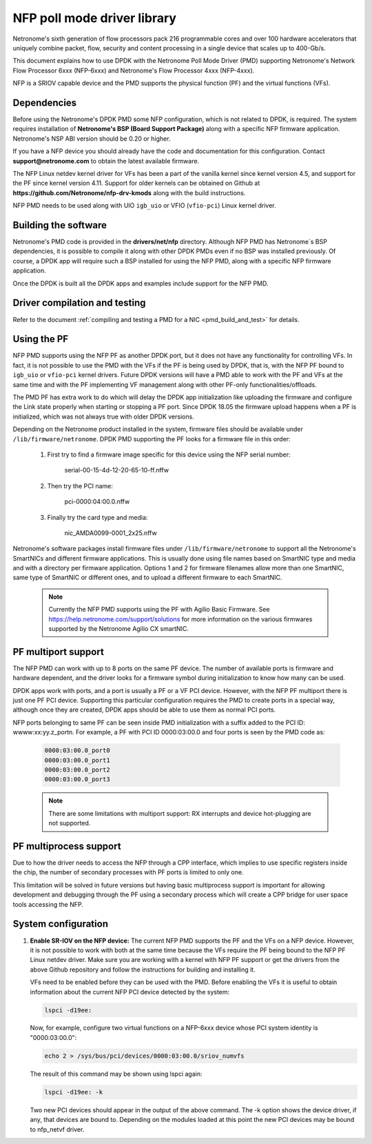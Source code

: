 ..  SPDX-License-Identifier: BSD-3-Clause
    Copyright(c) 2015-2017 Netronome Systems, Inc. All rights reserved.
    All rights reserved.

NFP poll mode driver library
============================

Netronome's sixth generation of flow processors pack 216 programmable
cores and over 100 hardware accelerators that uniquely combine packet,
flow, security and content processing in a single device that scales
up to 400-Gb/s.

This document explains how to use DPDK with the Netronome Poll Mode
Driver (PMD) supporting Netronome's Network Flow Processor 6xxx
(NFP-6xxx) and Netronome's Flow Processor 4xxx (NFP-4xxx).

NFP is a SRIOV capable device and the PMD supports the physical
function (PF) and the virtual functions (VFs).

Dependencies
------------

Before using the Netronome's DPDK PMD some NFP configuration,
which is not related to DPDK, is required. The system requires
installation of **Netronome's BSP (Board Support Package)** along
with a specific NFP firmware application. Netronome's NSP ABI
version should be 0.20 or higher.

If you have a NFP device you should already have the code and
documentation for this configuration. Contact
**support@netronome.com** to obtain the latest available firmware.

The NFP Linux netdev kernel driver for VFs has been a part of the
vanilla kernel since kernel version 4.5, and support for the PF
since kernel version 4.11. Support for older kernels can be obtained
on Github at
**https://github.com/Netronome/nfp-drv-kmods** along with the build
instructions.

NFP PMD needs to be used along with UIO ``igb_uio`` or VFIO (``vfio-pci``)
Linux kernel driver.

Building the software
---------------------

Netronome's PMD code is provided in the **drivers/net/nfp** directory.
Although NFP PMD has Netronome´s BSP dependencies, it is possible to
compile it along with other DPDK PMDs even if no BSP was installed previously.
Of course, a DPDK app will require such a BSP installed for using the
NFP PMD, along with a specific NFP firmware application.

Once the DPDK is built all the DPDK apps and examples include support for
the NFP PMD.


Driver compilation and testing
------------------------------

Refer to the document :ref:`compiling and testing a PMD for a NIC <pmd_build_and_test>`
for details.

Using the PF
------------

NFP PMD supports using the NFP PF as another DPDK port, but it does not
have any functionality for controlling VFs. In fact, it is not possible to use
the PMD with the VFs if the PF is being used by DPDK, that is, with the NFP PF
bound to ``igb_uio`` or ``vfio-pci`` kernel drivers. Future DPDK versions will
have a PMD able to work with the PF and VFs at the same time and with the PF
implementing VF management along with other PF-only functionalities/offloads.

The PMD PF has extra work to do which will delay the DPDK app initialization
like uploading the firmware and configure the Link state properly when starting or
stopping a PF port. Since DPDK 18.05 the firmware upload happens when
a PF is initialized, which was not always true with older DPDK versions.

Depending on the Netronome product installed in the system, firmware files
should be available under ``/lib/firmware/netronome``. DPDK PMD supporting the
PF looks for a firmware file in this order:

	1) First try to find a firmware image specific for this device using the
	   NFP serial number:

		serial-00-15-4d-12-20-65-10-ff.nffw

	2) Then try the PCI name:

		pci-0000:04:00.0.nffw

	3) Finally try the card type and media:

		nic_AMDA0099-0001_2x25.nffw

Netronome's software packages install firmware files under ``/lib/firmware/netronome``
to support all the Netronome's SmartNICs and different firmware applications.
This is usually done using file names based on SmartNIC type and media and with a
directory per firmware application. Options 1 and 2 for firmware filenames allow
more than one SmartNIC, same type of SmartNIC or different ones, and to upload a
different firmware to each SmartNIC.

   .. Note::
      Currently the NFP PMD supports using the PF with Agilio Basic Firmware. See
      https://help.netronome.com/support/solutions for more information on the
      various firmwares supported by the Netronome Agilio CX smartNIC.

PF multiport support
--------------------

The NFP PMD can work with up to 8 ports on the same PF device. The number of
available ports is firmware and hardware dependent, and the driver looks for a
firmware symbol during initialization to know how many can be used.

DPDK apps work with ports, and a port is usually a PF or a VF PCI device.
However, with the NFP PF multiport there is just one PF PCI device. Supporting
this particular configuration requires the PMD to create ports in a special way,
although once they are created, DPDK apps should be able to use them as normal
PCI ports.

NFP ports belonging to same PF can be seen inside PMD initialization with a
suffix added to the PCI ID: wwww:xx:yy.z_portn. For example, a PF with PCI ID
0000:03:00.0 and four ports is seen by the PMD code as:

   .. code-block:: console

      0000:03:00.0_port0
      0000:03:00.0_port1
      0000:03:00.0_port2
      0000:03:00.0_port3

   .. Note::

      There are some limitations with multiport support: RX interrupts and
      device hot-plugging are not supported.

PF multiprocess support
-----------------------

Due to how the driver needs to access the NFP through a CPP interface, which implies
to use specific registers inside the chip, the number of secondary processes with PF
ports is limited to only one.

This limitation will be solved in future versions but having basic multiprocess support
is important for allowing development and debugging through the PF using a secondary
process which will create a CPP bridge for user space tools accessing the NFP.


System configuration
--------------------

#. **Enable SR-IOV on the NFP device:** The current NFP PMD supports the PF and
   the VFs on a NFP device. However, it is not possible to work with both at the
   same time because the VFs require the PF being bound to the NFP PF Linux
   netdev driver.  Make sure you are working with a kernel with NFP PF support or
   get the drivers from the above Github repository and follow the instructions
   for building and installing it.

   VFs need to be enabled before they can be used with the PMD.
   Before enabling the VFs it is useful to obtain information about the
   current NFP PCI device detected by the system:

   .. code-block:: console

      lspci -d19ee:

   Now, for example, configure two virtual functions on a NFP-6xxx device
   whose PCI system identity is "0000:03:00.0":

   .. code-block:: console

      echo 2 > /sys/bus/pci/devices/0000:03:00.0/sriov_numvfs

   The result of this command may be shown using lspci again:

   .. code-block:: console

      lspci -d19ee: -k

   Two new PCI devices should appear in the output of the above command. The
   -k option shows the device driver, if any, that devices are bound to.
   Depending on the modules loaded at this point the new PCI devices may be
   bound to nfp_netvf driver.
